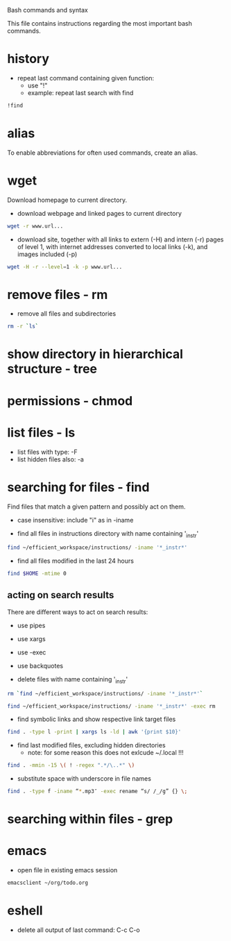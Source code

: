 #+EXPORTS CODE
Bash commands and syntax

This file contains instructions regarding the most important bash
commands.

* history
- repeat last command containing given function:
  - use "!"
  - example: repeat last search with find
#+begin_src bash
!find
#+end_src

* alias
To enable abbreviations for often used commands, create an alias.

* wget
Download homepage to current directory.
- download webpage and linked pages to current directory
#+begin_src bash
wget -r www.url...
#+end_src

- download site, together with all links to extern (-H) and intern
  (-r) pages of level 1, with internet addresses converted to local
  links (-k), and images included (-p)
#+begin_src bash
wget -H -r --level=1 -k -p www.url...
#+end_src
  

* remove files - rm
- remove all files and subdirectories
#+begin_src bash
rm -r `ls`
#+end_src  

* show directory in hierarchical structure - tree

* permissions - chmod

* list files - ls
- list files with type: -F
- list hidden files also: -a

* searching for files - find
Find files that match a given pattern and possibly act on them.
- case insensitive: include "i" as in -iname

- find all files in instructions directory with name containing '_instr'
#+begin_src bash
find ~/efficient_workspace/instructions/ -iname '*_instr*'
#+end_src

- find all files modified in the last 24 hours 
#+begin_src bash
find $HOME -mtime 0
#+end_src

** acting on search results
There are different ways to act on search results:
- use pipes
- use xargs 
- use -exec
- use backquotes

- delete files with name containing '_instr'
#+begin_src bash
rm `find ~/efficient_workspace/instructions/ -iname '*_instr*'`
#+end_src
#+begin_src bash
find ~/efficient_workspace/instructions/ -iname '*_instr*' -exec rm
#+end_src

- find symbolic links and show respective link target files
#+begin_src bash
find . -type l -print | xargs ls -ld | awk '{print $10}'
#+end_src

- find last modified files, excluding hidden directories
  - note: for some reason this does not exlcude ~/.local !!!
#+begin_src bash
find . -mmin -15 \( ! -regex ".*/\..*" \)
#+end_src

- substitute space with underscore in file names
#+begin_src bash
find . -type f -iname “*.mp3″ -exec rename “s/ /_/g” {} \;
#+end_src
* searching within files - grep

* emacs
- open file in existing emacs session
#+begin_src bash
emacsclient ~/org/todo.org
#+end_src

* eshell
- delete all output of last command: C-c C-o
